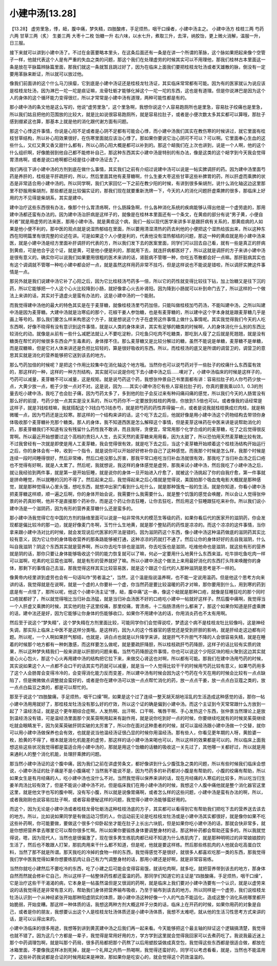 小建中汤[13.28]
=====================

【13.28】 虚劳里急，悸，衄，腹中痛，梦失精，四肢酸疼，手足烦热，咽干口燥者，小建中汤主之。
小建中汤方
桂枝三两   芍药六两   甘草三两（炙）   生姜三两   大枣十二枚   饴糖一升
右六味，以水七升，煮取三升，去滓，纳胶饴，更上微火消解，温服一升，日三服。

接下来就可以讲到小建中汤了。不过在金匮要略本里头，在这条后面还有一条是在讲一个所谓的革脉，这个脉如果把起来像个空管子一样，他就代表这个人是有严重的失血之类的问题，那这个我们在处理虚劳的时候其实可以不用理他，那我们桂林古本里面这一条是放在平脉篇辨脉篇里面，那我们就这一条就暂且跳过好了，因为在临床上面我们要把桂枝龙牡汤或者天雄散的脉，倒没有一定要用革脉来断证，所以就可以放过他。

像我们前面讲的这个什么马刀挟瘿，它到底是小建中汤证还是桂枝龙牡汤证，其实临床常常都有可能。因为有的医家就认为说应该是桂枝龙牡汤，因为淋巴一坨一坨是痰证嘛，龙骨牡蛎才能够化掉这个一坨一坨的东西，这也是有道理。但是你说淋巴是因为这个人的身体的这个循环能力变得很烂，所以才常常是小建中汤有道理，两种可能性都是有的。

那小建中汤的条文他是这么写的，他说“虚劳里急”，这个里急啊，我想你说这个人容易跑厕所也是里急，容易肚子绞痛也是里急，所以我们姑且把他的范围放的比较大，就是比如说很容易跑厕所，就是容易拉肚子，或者是小便次数太多其实都可以算哦，那肚子感到绷紧这也算，那基本上就是他的消化跟代谢方面有问题。

那这个心悸这件事情，你说是心阳不足或者是心阴不足都有可能会心悸，而小建中汤我们其实在教伤寒的时候讲过，就它里面有桂枝甘草结构，所以补心阳效果很好，在伤寒里面就应该治心悸了。那如果你要说它治心阴可不可以？可以啊。它里面奉心生血的这些什么，又红又黄又香又甜什么都有，所以心阴心阳大概是都可以补到的。那这个衄我们在上次也讲到，说是一个人啊，他的这个什么组织啊，好像脆弱到他自己都不能修补自己，那这种东西其实小建中汤是特别的有办法，像是这类的这个衄字到今天我会觉得胃溃疡啊，或者是说口疮啊都已经是往小建中汤证去了。

我们再往下讲小建中汤的方剂到底在做什么事情，其实我们之前有介绍过说建中汤可以说是一帖实脾调肝的药。因为建中汤里面芍药是养肝的，桂枝是平肝疏肝的，所以，然后里面其他有麦芽糖啊，什么生姜大枣这些甘草这些补脾胃的药，所以肝虚而乘脾的状态是非常适合用小建中汤的。所以同学啊，我们大家回忆一下之前在教少阳的时候，有讲到很多柴胡剂，说什么消化轴这边这里那里不舒服用柴胡剂，那些都还是比较偏实证的，那我们现在就要重新洗牌一下，今天的人的消化问题肝虚乘脾的很多，那临床上好用的方不见得是柴胡系，其实是建中。

建中治疗这些东西很有办法，像那个什么胃溃疡啊，什么肠躁急啊，什么各种消化系统的疾病能够认得出他是一个虚劳底的，那用建中汤都还蛮有办法的。因为建中汤治肝病是这样子的，就像是在桂林本里面还有一个条文，在黄疸的部分有说“男子黄，小便自利者”就是用虚劳的法来医，那用小建中汤。就是黄疸这个病，我们一般以现代医学来讲多半是跟肝病有关系的，那黄疸病的人如果是他小便不利的，那中医的观点就是说湿热郁结在里面，所以要用清湿清热的药去利他的小便把这个湿热给拔出来，所以这种东西在阳明篇里有很完整的论述在讲。可是如果这个人小便是利的，代表他没有湿热郁结的问题，那这一种的黄疸就是用小建中汤来医，就是小建中汤是经方里面补肝调肝的代表的方，所以我们发下去的医案里面，同学们可以回去自己看，就有一些是真正的肝病到黄疸，可是他合乎这个证，就是黄，可是他小便是利的，那就用下去，就连肝病都医好了，所以这就是调肝的方子来讲小建中汤是很有意义的。确实你可以说我们如果要用很粗的医术来讲的话，肾脏病不管哪一种，你吃五苓散都会好一点嘛。那肝脏病其实也有这个调调就不管哪一种吃小建中都会好一点，就是虽然这样用药非常不技巧，但是这样说也不能说是错啦，所以调肝实脾这件事情是一点。

那另外就是我们说建中汤它补了心阳之后，因为它比桂枝汤芍药多一倍，所以它的药性就变得比较往下钻，加上饴糖又是往下沉的药，所以它能够把一个人这个心火比较降到小肠，就好像拿心火去补肾阳。因为降到小肠就可以补到命门去了，所以这样的一个做法上来讲的话，其实对于退虚火是蛮有办法的，这是小建中汤的一个能耐。

而我觉得建中汤他的最大的特色其实是在于麦芽糖，就像桂枝汤里芍药加倍，只能叫做桂枝加芍药汤，不能叫建中汤，之所以叫建中汤是因为麦芽糖。大建中汤就是治寒疝的那个，花椒干姜人参饴糖，也是有麦芽糖的，所以建中这个字本身就是跟麦芽糖几乎是画上等号的。那么我们要怎么样来构思这个方子，就是想说这个方子在虚劳这件事情上做什么事情呢。其实我觉得我们今天的人吃东西啊，好像不晓得有没有意识到这件事情，就是以人类的身体来讲，其实有足够的糖类的时候啊，人的身体消化什么别的东西比较消化的动。就像是从前有一些什么减肥法就让人不要吃淀粉，只吃鱼只吃肉不吃糖类，那吃到人瘦了之后就是死翘翘，就是没有糖类在帮忙的时候很多东西会产生毒素的，身体撑不住。那么麦芽糖又是比较分解过的糖，虽然不能说是单糖，麦芽糖不是单糖，而是双糖嘛，但是它对人体来讲还是负担比较轻的，算是很好吸收的东西。所以，而桂枝汤的底又是所谓的调营卫的，调营卫的意思其实就是消化的营养能够把它送到该去的地方。

那么芍药加倍的时候呢？是把这个作用比较集中在消化轴这个地方哦。当然你也可以说芍药对于一些肚子的绞痛什么东西蛮有效的，那这样的一种，这样的一种方剂结构，其实就可以说是你吃下去小建中汤之后……噢对了，小建中汤临床的时候是这样子的，芍药可以减量，麦芽糖不可以减量，这是规矩。就是说芍药这个药，我想张仲景自己书里面都有讲：容易拉肚子的人你芍药少放一点，大黄少放一点，栀子少放一点对不对。这是说，因为……其实小建中汤它有些人容易拉肚子的，你真的要我乘以0.1，0.3的剂量去吃小建中汤，我吃了也会肚子痛，因为芍药太多了，多到他的肚子会反过来有种闷痛闷痛的感觉，所以我们今天的人肠胃没有那么好的前提，芍药少放一点其实是没关系的，所以芍药你不一定要放到桂枝的两倍，你放到1.5倍也可以。或者像我的话经常是这样子，就是3钱桂枝嘛，我就搭配这个3钱白芍3钱赤芍，就是把芍药的药性弄得偏一点，或者是说我就桂枝换成烂肉桂，就是稍微暖一点，因为芍药还是比较寒。那这样的一个结构来讲的话，这个吃下去之后，他就好像是用小建中汤这个药物结构去带领你身体吸收那个麦芽糖补充那个糖类。那人的身体，我不知道西医是怎么解释这个事情，但是麦芽这味药在中医来讲是说帮助消化的药，那麦芽糖我们不知道有没有残留什么药性我不敢讲，而且我呀，贪便宜，常常用那个化学合成的的麦芽糖，吃了之后觉得很反胃啊。所以最近开始想要过这个高档的贵妇人人生，去买天然的麦芽糖来用用看，因为太甜了，所以恐怕用天然麦芽糖比较有效。不过我曾经有一次就是即使是用人工麦芽糖，我会觉得很有效，就是吃下去之后，当这个麦芽糖开始顺着这个桂枝汤结构开始运行之后，你的身体会有一种，收到一个指令，就是说你可以开始好好修补你自己了这种感觉。而我那个时候是怎么样，我那个时候是连续一段时间睡得很好，然后非常棒，然后口疮没那么厉害，那我平常口疮吃当归补血汤就很有效，那我吃了当归补血汤之后口疮也不觉得有好啊，就是人太累了。然后呢，我就想说，我这样的身体感觉是虚劳，那我来试小建中汤，然后我吃了小建中汤之后，就让我经验到两件事，就是第一是开始狂睡，就是说你的身体一旦开始进入疗愈了，就被这个汤挑起了你的自我疗愈，第一件事就是拼命睡觉，所以就睡的沉的不得了。然后起来之后，我觉得起来之后心情就是觉得说，美国拍那个吸血鬼电影大概就是那种感觉，就是那种觉得从心里头饿，想吃东西，就想冲出家门看到什么吃什么，就是那种饿鬼一般的生活。就是你知道，你看小建中汤把麦芽糖这样顺，顺一遍之后啊，你的身体开始会说，我需要什么我需要什么，就是整个饥饿的感觉会唤醒，所以会让人觉得张仲景的补药真妙啊，他并不是直接那个药补你，而是这个药让你去狂睡，让你去狂吃，然后用这个狂睡跟狂吃来补你。所以我们说小建中汤是一个滋阴药，因为有形的营养麦芽糖什么还是蛮多的。

那小建中汤我觉得它在中国的方剂的脉络里面可以说是一帖非常伟大的模范生等级的药，如果你看后代的医家开的滋阴药，你会发现都是偏比较冷的那一边，就是好像麦门冬啊，玉竹什么生地黄，就是那个整贴药的药性是凉凉的。而这个凉凉的这件事情，当你拿来跟小建中汤对比的时候，就会发现说后代医家的开法是错的。因为滋阴药这个东西，像小建中汤这种温药做底的滋阴药其实比较有意义，因为它让你的身体吸收营养的那条路能够被打通，这种凉凉的药就打不通了。然后让你的身体好好的去自我滋阴，什么叫自我滋阴？阴这个东西其实就是营养啊，所以你去吃牛排也是滋阴，你去吃饭也是滋阴，吃维他命也是滋阴，就这些有形的营养就是阴的话，那你只要让身体能够吸收这个阴的能力恢复就可以了嘛，何必一定要用什么地黄什么东西来滋，吃牛排吃鱼吃肉一样可以滋啊，吃素的吃豆腐也滋啊，就是有形的营养就好了嘛。所以小建中汤这个做法上来用最好消化的东西打头阵来唤醒你的身体，那剩下的事情自己去滋，那我觉得这样其实比较容易医，就是这个跟这个后代的人那种滋阴是思考是不一样的。

像黄帝内经里讲到虚劳也会有一句话叫作“劳者温之”，当然，这个温是指说温养啊，也不能一定说用温药。但是他这个思考方向来讲的话，我觉得就是在说啊，就是一个虚的人你要补一个虚，你当然药是要比较温暖的药才对嘛，那你要用到什么，用到寒的药到底是有一点怪了，那所以呢，他这个小建中汤主证“悸，衄，腹中痛”这一串，像这个衄就是那种口疮，就像是狂睡狂吃的那个同时口疮就都好了，所以就觉得哦比当归补血汤猛，就是当归补血汤医不好的口疮吃小建中一帖就好这样子。然后腹中痛啊，我觉得当一个人肝虚又乘脾的时候，其实他的肚子这里绞痛，那里绞痛，胃溃疡，十二指肠溃疡什么都来了，那这个如果你知道是肝虚乘脾的话，建中法还是好，因为它能够让你身体的伤能够收口，如果你不用建中法的话，你用消炎药也不太有用啊。

然后至于说这个“梦失精”，这个梦失精在方剂里面比较，可能同学你们会觉得说哎，梦遗这个病不是桂枝龙牡比较像吗，这是神经失调，那实际上临床上中医不是这样分类哦。是这样的，因为人的这个性器官的感觉还是受到肝胆的影响，就是肝经走这边都有问题。所以呢，一个人啊如果肝气郁结，也就是，讲白点也就是以升降学来讲，就是肝气不升胆气不降的人会很容易失精，就是在睡着的时候那个地方都有一种刺激感，而这样要怎么做呢，就是要疏肝降胆，所以桂枝疏肝芍药降胆，这样子的话比较有实质的效果，所以这种梦失精我们一般来讲是以肝胆的问题来看。当然芍药降胆这件事情，你也可以说这个少阳区块的相火聚到这边其实就是心火心包火，那这个心火再用建中汤的结构把它拉下来，来做交心肾这也对啊，所以都有可能。那我们在建中汤用芍药的时候，其实说如果这个人一点都不会口干的话其实芍药就可以减量，就是当一个人觉得比较干干的时候用芍药比较有意义，如果芍药用多了这个人会肠胃会变得冷冷的，会变得消化能力反而变差，所以建中汤有时候会因为这个芍药在今天在用的时候会比较有一点点缺陷了，但是微微做点调整就会蛮好的，或者是你在建中汤可以放一点点帮忙消化的药，放一点点干姜，放一点点白豆蔻之类的，放一点点白扁豆之类的，都是可以帮忙的。

那至于说这个“四肢酸痛，手足烦热，咽干口燥”啊，如果是这个过了连续一整天胡天胡地淫乱的生活造成这种感觉的话，那你一帖小建中汤用用就好了，那桂枝龙牡汤没有那么好的疗效，所以这个证的确是偏到小建中汤。而这个主证到今天常常跟什么方放到一起了？温经汤证，就是这个更年期综合症啊，人发热啊、出汗啊、口干啊、嘴唇干啊、手心发热这个东西，张仲景当然理论上是放到温经汤没有错，可是温经汤里面那个吴茱萸啊用起来有副作用，就是说你吃到好一点的时候，你要继续吃就有的时候吴茱萸继续吃就会眼睛发干，因为吴茱萸破肝阴实破的太厉害了，所以你在面对这种患者的时候，就可以温经汤跟小建中汤做一个交替，就你可以用小建中汤做保养也会有效，也就是说当他温经汤证很凸显的时候你用温经汤。那有些人，你看见更年期的人呀，黄脸婆一枚，脸黄的不得了，根本就是消化机能差的虚劳，那这样的话小建中汤来喝也可以，所以这样的效果都是可以的。所以临床上面我想这些这些状况我觉得都是蛮适合用小建中汤的，那就是用这个饴糖的话糖的吸收这一关先过了，其他哪一关都好过，所以就是用来通利人的整个消化机能，处理肝乘脾的问题。

那当然小建中汤证的这个腹中痛，因为我们之前在讲虚劳条文，都好像讲到什么少腹弦急之类的问题，所以有些时候我们临床会想说，小建中汤证的肚子痛是不是小腹痛呢？当然我不能说不是，因为芍药多的补药都对小腹是有帮助的，小腹的绞痛有帮助，所以如果女生是有月经痛的人，吃小建中汤也没什么不对。当然我觉得以保养来讲的话，现在月经痛的人寒疝的比较多，所以吃当归生姜羊肉汤比较有效了，但是不能说小建中汤不对。但是临床我们在用小建中汤的时候，我想这个人腹中痛他就是整个消化器官这里这里，就是他文字也写的腹中啊，没有写小腹，所以就是说像胃痛啊，或者怎么样的这些问题，小建中汤是蛮有办法的啊，所以，或者我刚刚也说容易拉肚子啊，或者容易便秘这样的问题，我觉得小建中汤能够蛮好用的。

而这个，因为无论是小建中汤或者桂枝龙骨牡蛎汤这种桂枝汤底的方子，其实都可以看得到它有帮助我们把吃下去的营养送去该去的地方。所以，比如说如果同学是有做运动习惯的人，你运动前无论是吃桂枝龙牡汤或是小建中汤其实都很好，就是像你如果不吃这些补药啊，你可能要做，要做这个很多个仰卧起坐才能在肚子上长出六块肌，但是如果你吃小建中汤的话，那就会快非常多，就是你想把营养拿去哪里它可以帮你很多忙啊。所以如果你要锻炼身体要调整身材的话，那这种补药都会帮助还蛮多的。所以我就觉得说，嗯，因为现代人，当然也是很偏激了，现在很多男生练肌肉都已经不知道为什么练肌肉了，就是那种明明过的非常娘娘腔的生活了，然后也不敢跟人打架，那肌肉用来干什么都不知道，但是呢，他就是要这样练。然后那些练肌肉的人他就会吃高蛋白饮料，当然了那不就是所谓。那天我吃的冷掉的食物一样的东西，我觉得感觉不是很好，就很多人都喜欢吃那一类的东西，那我觉得我们学中医我觉得如果你想要练肌肉让自己有力气调整身材的话，那用小建还是好啊，就是非常容易练。

当然你就吃小建然后不要吃冷的东西，吃了小建之后可能会变得容易饿，就该吃肉啊，就多吃，就把营养带到该去的地方，那身体自然而然就会修补它自己，所以这样子一帖整体药性都还蛮温的药。那同学们知道它的主证是“四肢酸痛，手足烦热，咽干口燥”，它是治疗这些干干渴渴的病，它本身是一帖虽然温但是又很润的药啊，就是临床上我们要对小建中汤要有一个认识，就是以虚劳来说的话我觉得还是非常有意义的，帮助我们身体把营养输布吸收，乃至于输布到该去的地方。所以同样是一个虚劳，我们说桂枝龙牡汤认识到一个从神经紧张开始那种阳虚阴实的体质，跟小建中汤这种好像一个人的气血不能运化，造成这整个消化系统哪里都开始脆弱，开始变糟。那这样一种体质的话，我想这两种方剂大概这样子分类的话，临床上在开药的时候，如果你用药的对象是自己，或者是你的朋友，我想要认出这个人是桂枝龙牡汤体质还是小建中汤体质，我想不太难吧，就从他的生活习性思考方式来讲的话，是可以认得出来的。

小建中汤临床的很多用途，我想等到讲到黄芪建中汤之后我们再一起来看。今天能够把这个最主轴的辩证这个逻辑搞清楚，我觉得也就不错了。因为这几个方都是一辈子，我觉得是常用好用的方，学方学到这里就会觉得我回家可以去煮药吃了。我说我最近迷上那个中药调理包啊，就是叫那个药局，很多药局都把那个药熬了以后用塑胶袋做成真空包，我觉得这些东西都是很适合做，都放在冰箱里面，不要像我这样冰到死掉，就是一个礼拜之内热一热喝啊，我觉得还蛮好的，同学可以考虑看看，就是，当然也不能滥用了，这些补药我说都是合证的时候用起来是神效，那如果你是吃安心的，就会觉得这个药效温温的。
